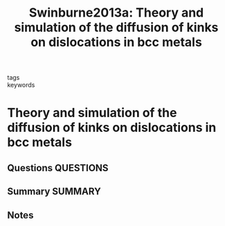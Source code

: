#+TITLE: Swinburne2013a: Theory and simulation of the diffusion of kinks on dislocations in bcc metals
#+ROAM_KEY: cite:Swinburne2013a
- tags ::
- keywords ::

* Theory and simulation of the diffusion of kinks on dislocations in bcc metals
  :PROPERTIES:
  :Custom_ID: Swinburne2013a
  :URL: https://link.aps.org/doi/10.1103/PhysRevB.87.064108
  :AUTHOR: Swinburne, T. D., Dudarev, S. L., Fitzgerald, S. P., Gilbert, M. R., & Sutton, A. P.
  :NOTER_DOCUMENT: ~/Zotero/storage/YUH47LKU/Swinburne et al. - 2013 - Theory and simulation of the diffusion of kinks on.pdf
  :NOTER_PAGE:
  :END:
** Questions :QUESTIONS:
** Summary :SUMMARY:
** Notes
